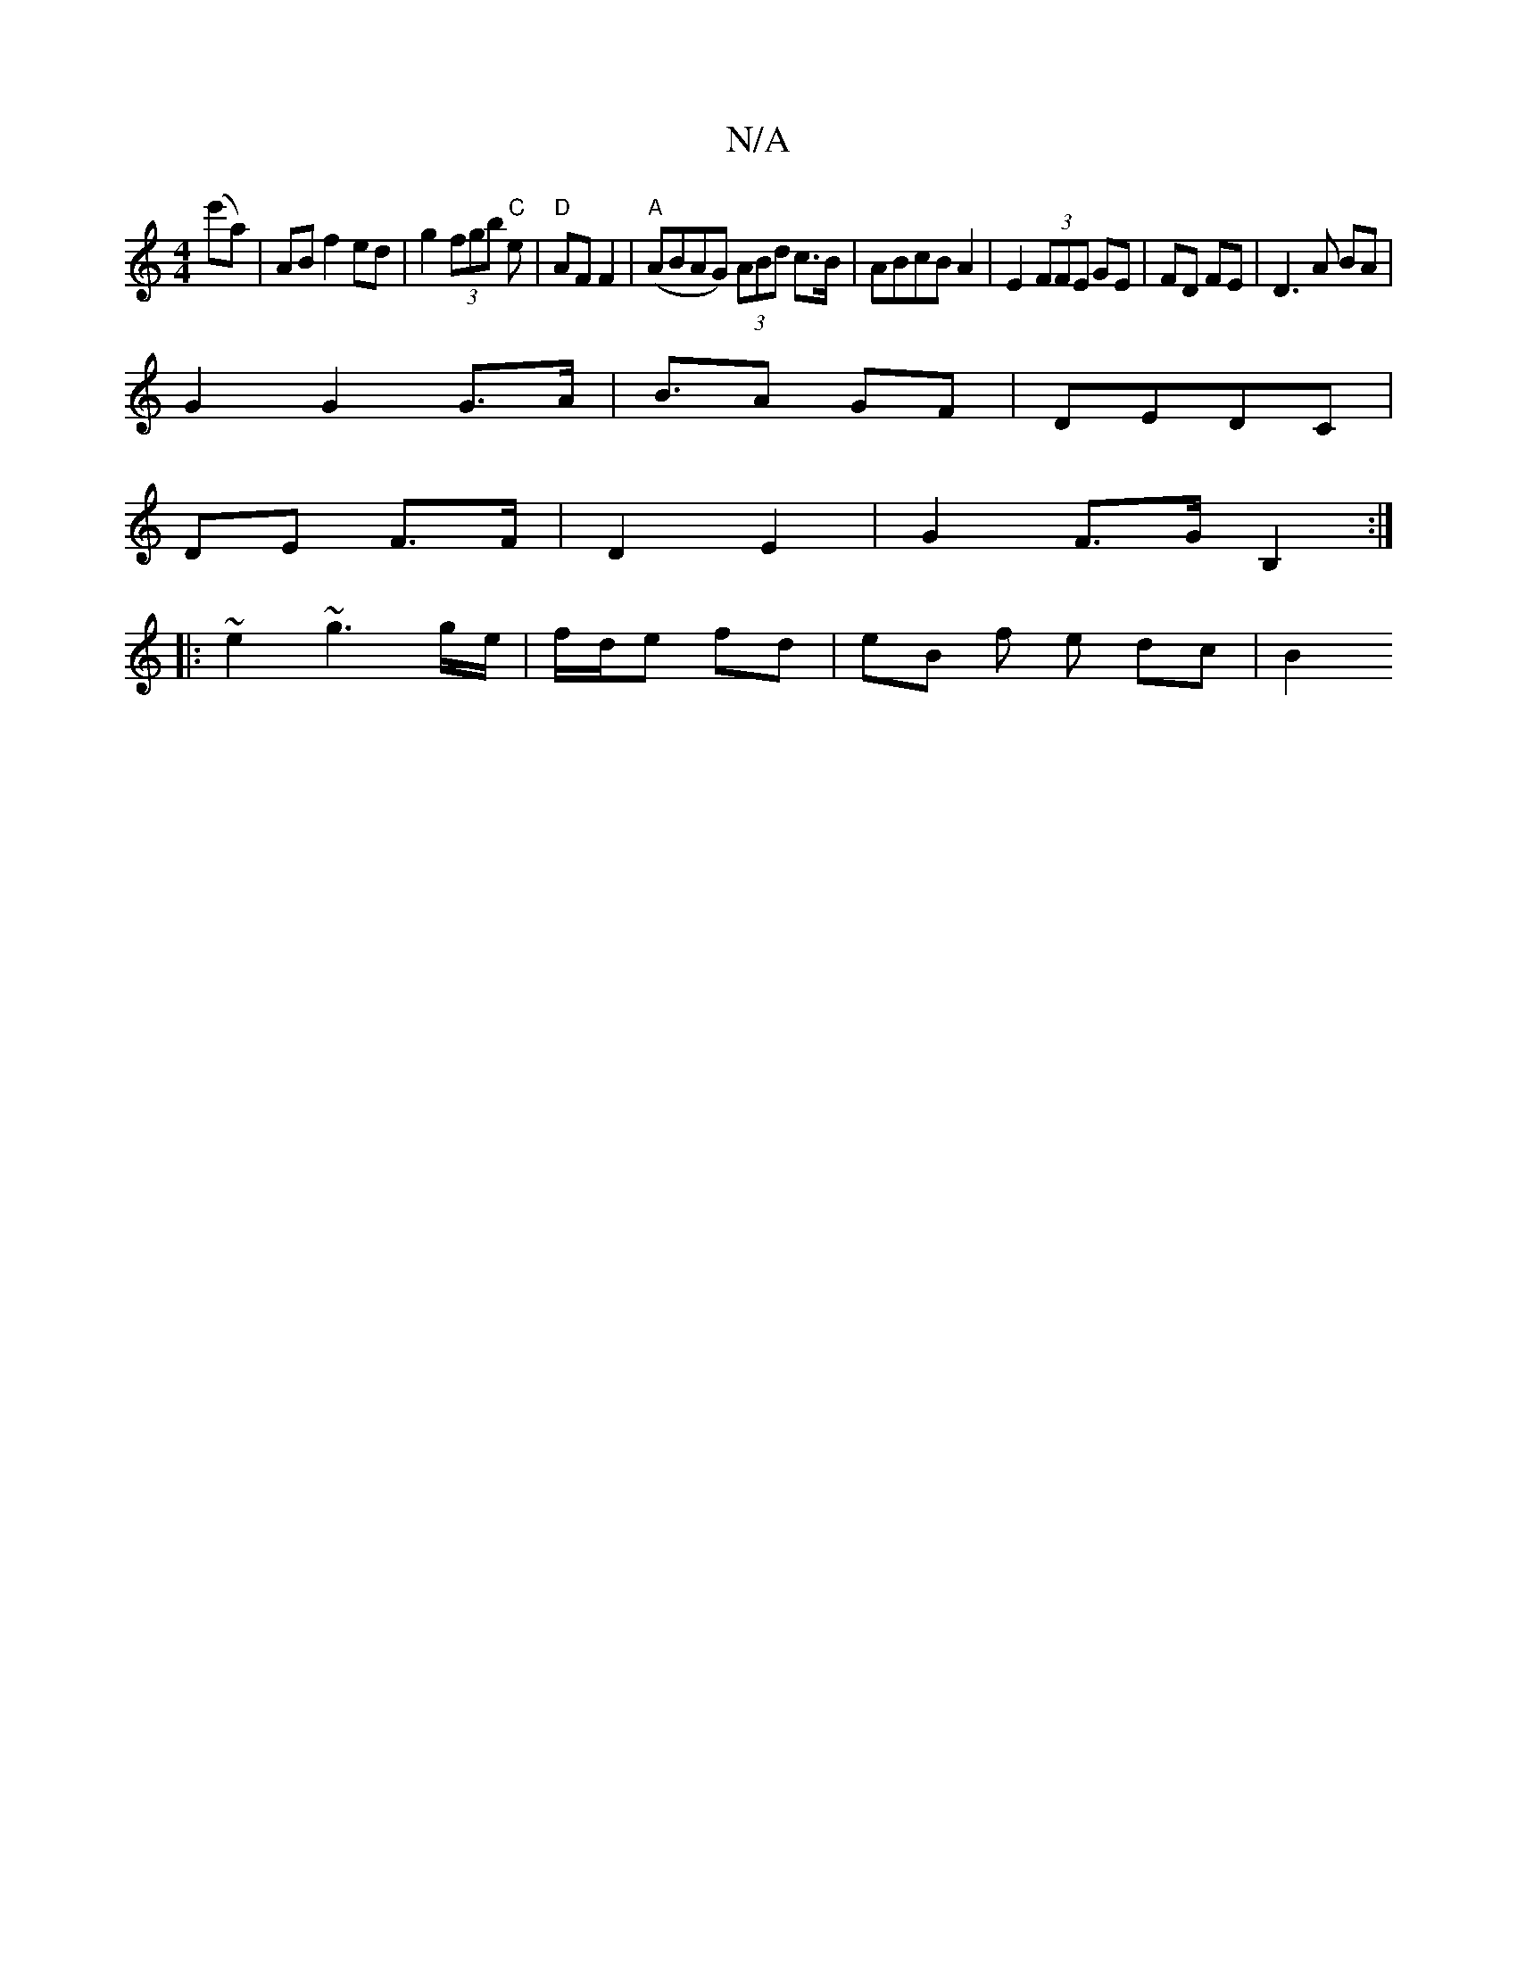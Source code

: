 X:1
T:N/A
M:4/4
R:N/A
K:Cmajor
2 (e'a) | AB f2 ed|g2(3fgb "C"e- |"D" AF F2 | "A"(ABAG) (3ABd c>B|ABcB A2|E2 (3FFE GE|FD FE|D3A BA|
G2 G2 G>A | B>A2 GF | DE-DC |
DE F>F | D2 E2 | G2 F>G B,2:|
|:~e2 ~g3g/e/ | f/d/e fd | eB f e dc| B2